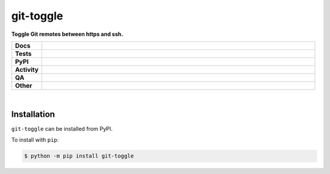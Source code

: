 ###########
git-toggle
###########

.. start short_desc

**Toggle Git remotes between https and ssh.**

.. end short_desc


.. start shields

.. list-table::
	:stub-columns: 1
	:widths: 10 90

	* - Docs
	  - |docs| |docs_check|
	* - Tests
	  - |actions_linux| |actions_windows| |actions_macos| |coveralls|
	* - PyPI
	  - |pypi-version| |supported-versions| |supported-implementations| |wheel|
	* - Activity
	  - |commits-latest| |commits-since| |maintained| |pypi-downloads|
	* - QA
	  - |codefactor| |actions_flake8| |actions_mypy| |pre_commit_ci|
	* - Other
	  - |license| |language| |requires|

.. |docs| image:: https://img.shields.io/readthedocs/git-toggle/latest?logo=read-the-docs
	:target: https://git-toggle.readthedocs.io/en/latest
	:alt: Documentation Build Status

.. |docs_check| image:: https://github.com/domdfcoding/git-toggle/workflows/Docs%20Check/badge.svg
	:target: https://github.com/domdfcoding/git-toggle/actions?query=workflow%3A%22Docs+Check%22
	:alt: Docs Check Status

.. |actions_linux| image:: https://github.com/domdfcoding/git-toggle/workflows/Linux/badge.svg
	:target: https://github.com/domdfcoding/git-toggle/actions?query=workflow%3A%22Linux%22
	:alt: Linux Test Status

.. |actions_windows| image:: https://github.com/domdfcoding/git-toggle/workflows/Windows/badge.svg
	:target: https://github.com/domdfcoding/git-toggle/actions?query=workflow%3A%22Windows%22
	:alt: Windows Test Status

.. |actions_macos| image:: https://github.com/domdfcoding/git-toggle/workflows/macOS/badge.svg
	:target: https://github.com/domdfcoding/git-toggle/actions?query=workflow%3A%22macOS%22
	:alt: macOS Test Status

.. |actions_flake8| image:: https://github.com/domdfcoding/git-toggle/workflows/Flake8/badge.svg
	:target: https://github.com/domdfcoding/git-toggle/actions?query=workflow%3A%22Flake8%22
	:alt: Flake8 Status

.. |actions_mypy| image:: https://github.com/domdfcoding/git-toggle/workflows/mypy/badge.svg
	:target: https://github.com/domdfcoding/git-toggle/actions?query=workflow%3A%22mypy%22
	:alt: mypy status

.. |requires| image:: https://requires.io/github/domdfcoding/git-toggle/requirements.svg?branch=master
	:target: https://requires.io/github/domdfcoding/git-toggle/requirements/?branch=master
	:alt: Requirements Status

.. |coveralls| image:: https://img.shields.io/coveralls/github/domdfcoding/git-toggle/master?logo=coveralls
	:target: https://coveralls.io/github/domdfcoding/git-toggle?branch=master
	:alt: Coverage

.. |codefactor| image:: https://img.shields.io/codefactor/grade/github/domdfcoding/git-toggle?logo=codefactor
	:target: https://www.codefactor.io/repository/github/domdfcoding/git-toggle
	:alt: CodeFactor Grade

.. |pypi-version| image:: https://img.shields.io/pypi/v/git-toggle
	:target: https://pypi.org/project/git-toggle/
	:alt: PyPI - Package Version

.. |supported-versions| image:: https://img.shields.io/pypi/pyversions/git-toggle?logo=python&logoColor=white
	:target: https://pypi.org/project/git-toggle/
	:alt: PyPI - Supported Python Versions

.. |supported-implementations| image:: https://img.shields.io/pypi/implementation/git-toggle
	:target: https://pypi.org/project/git-toggle/
	:alt: PyPI - Supported Implementations

.. |wheel| image:: https://img.shields.io/pypi/wheel/git-toggle
	:target: https://pypi.org/project/git-toggle/
	:alt: PyPI - Wheel

.. |license| image:: https://img.shields.io/github/license/domdfcoding/git-toggle
	:target: https://github.com/domdfcoding/git-toggle/blob/master/LICENSE
	:alt: License

.. |language| image:: https://img.shields.io/github/languages/top/domdfcoding/git-toggle
	:alt: GitHub top language

.. |commits-since| image:: https://img.shields.io/github/commits-since/domdfcoding/git-toggle/v0.1.0
	:target: https://github.com/domdfcoding/git-toggle/pulse
	:alt: GitHub commits since tagged version

.. |commits-latest| image:: https://img.shields.io/github/last-commit/domdfcoding/git-toggle
	:target: https://github.com/domdfcoding/git-toggle/commit/master
	:alt: GitHub last commit

.. |maintained| image:: https://img.shields.io/maintenance/yes/2021
	:alt: Maintenance

.. |pypi-downloads| image:: https://img.shields.io/pypi/dm/git-toggle
	:target: https://pypi.org/project/git-toggle/
	:alt: PyPI - Downloads

.. |pre_commit_ci| image:: https://results.pre-commit.ci/badge/github/domdfcoding/git-toggle/master.svg
	:target: https://results.pre-commit.ci/latest/github/domdfcoding/git-toggle/master
	:alt: pre-commit.ci status

.. end shields

|

Installation
--------------


.. start installation

``git-toggle`` can be installed from PyPI.

To install with ``pip``:

.. code-block:: bash

	$ python -m pip install git-toggle

.. end installation
